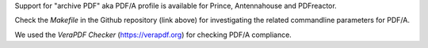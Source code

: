 Support for "archive PDF" aka PDF/A profile is available for Prince, Antennahouse and 
PDFreactor.

Check the *Makefile* in the Github repository (link above) for investigating the related
commandline parameters for PDF/A. 

We used the *VeraPDF Checker* (https://verapdf.org) for checking PDF/A compliance.
